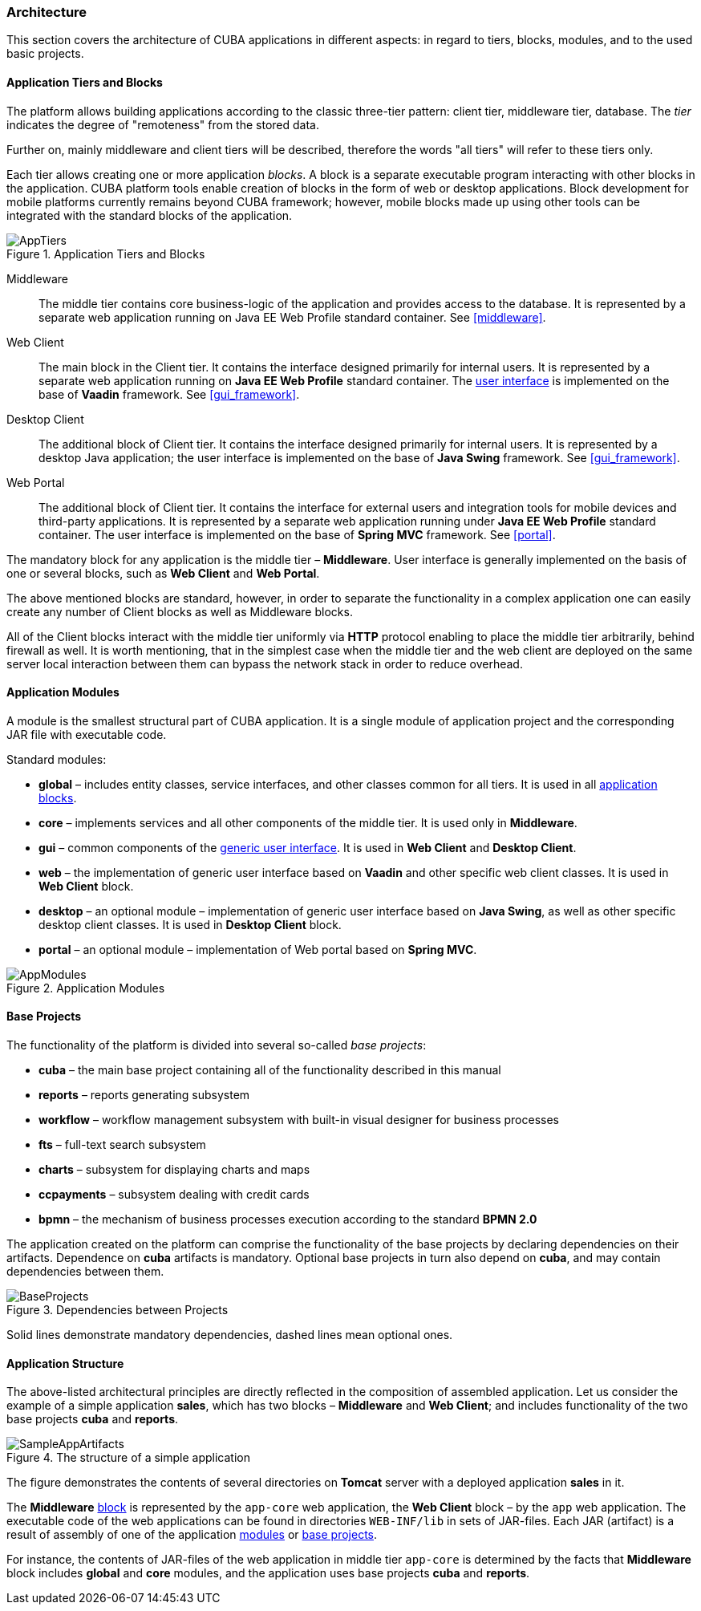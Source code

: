 [[architecture]]
=== Architecture

This section covers the architecture of CUBA applications in different aspects: in regard to tiers, blocks, modules, and to the used basic projects.

[[app_tiers]]
==== Application Tiers and Blocks

The platform allows building applications according to the classic three-tier pattern: client tier, middleware tier, database. The _tier_ indicates the degree of "remoteness" from the stored data.

Further on, mainly middleware and client tiers will be described, therefore the words "all tiers" will refer to these tiers only.

Each tier allows creating one or more application _blocks_. A block is a separate executable program interacting with other blocks in the application. CUBA platform tools enable creation of blocks in the form of web or desktop applications. Block development for mobile platforms currently remains beyond CUBA framework; however, mobile blocks made up using other tools can be integrated with the standard blocks of the application.

.Application Tiers and Blocks
image::AppTiers.png[align="center"]

Middleware:: The middle tier contains core business-logic of the application and provides access to the database. It is represented by a separate web application running on Java EE Web Profile standard container. See <<middleware>>.

Web Client:: The main block in the Client tier. It contains the interface designed primarily for internal users. It is represented by a separate web application running on *Java EE Web Profile* standard container. The <<gui_framework,user interface>> is implemented on the base of *Vaadin* framework. See <<gui_framework>>.

Desktop Client:: The additional block of Client tier. It contains the interface designed primarily for internal users. It is represented by a desktop Java application; the user interface is implemented on the base of *Java Swing* framework. See <<gui_framework>>.

Web Portal:: The additional block of Client tier. It contains the interface for external users and integration tools for mobile devices and third-party applications. It is represented by a separate web application running under *Java EE Web Profile* standard container. The user interface is implemented on the base of *Spring MVC* framework. See <<portal>>.

The mandatory block for any application is the middle tier – *Middleware*. User interface is generally implemented on the basis of one or several blocks, such as *Web Client* and *Web Portal*.

The above mentioned blocks are standard, however, in order to separate the functionality in a complex application one can easily create any number of Client blocks as well as Middleware blocks.

All of the Client blocks interact with the middle tier uniformly via *HTTP* protocol enabling to place the middle tier arbitrarily, behind firewall as well. It is worth mentioning, that in the simplest case when the middle tier and the web client are deployed on the same server local interaction between them can bypass the network stack in order to reduce overhead.

[[app_modules]]
==== Application Modules

A module is the smallest structural part of CUBA application. It is a single module of application project and the corresponding JAR file with executable code.

Standard modules:

* *global* – includes entity classes, service interfaces, and other classes common for all tiers. It is used in all <<app_tiers,application blocks>>.

* *core* – implements services and all other components of the middle tier. It is used only in *Middleware*.

* *gui* – common components of the <<gui_framework,generic user interface>>. It is used in *Web Client* and *Desktop Client*.

* *web* – the implementation of generic user interface based on *Vaadin* and other specific web client classes. It is used in *Web Client* block.

* *desktop* – an optional module – implementation of generic user interface based on *Java Swing*, as well as other specific desktop client classes. It is used in *Desktop Client* block.

* *portal* – an optional module – implementation of Web portal based on *Spring MVC*.

.Application Modules
image::AppModules.png[align="center"]

[[base_projects]]
==== Base Projects

The functionality of the platform is divided into several so-called _base projects_: 

* *cuba* – the main base project containing all of the functionality described in this manual

* *reports* – reports generating subsystem

* *workflow* – workflow management subsystem with built-in visual designer for business processes 

* *fts* – full-text search subsystem 

* *charts* – subsystem for displaying charts and maps 

* *ccpayments* – subsystem dealing with credit cards 

* *bpmn* – the mechanism of business processes execution according to the standard *BPMN 2.0*

The application created on the platform can comprise the functionality of the base projects by declaring dependencies on their artifacts. Dependence on *cuba* artifacts is mandatory. Optional base projects in turn also depend on *cuba*, and may contain dependencies between them.

.Dependencies between Projects 
image::BaseProjects.png[align="center"]

Solid lines demonstrate mandatory dependencies, dashed lines mean optional ones. 

[[app_structure]]
==== Application Structure

The above-listed architectural principles are directly reflected in the composition of assembled application. Let us consider the example of a simple application *sales*, which has two blocks – *Middleware* and *Web Client*; and includes functionality of the two base projects *cuba* and *reports*.

.The structure of a simple application 
image::SampleAppArtifacts.png[align="center"]

The figure demonstrates the contents of several directories on *Tomcat* server with a deployed application *sales* in it.

The *Middleware* <<app_tiers,block>> is represented by the `app-core` web application, the *Web Client* block – by the `app` web application. The executable code of the web applications can be found in directories `WEB-INF/lib` in sets of JAR-files. Each JAR (artifact) is a result of assembly of one of the application <<app_modules,modules>> or <<base_projects,base projects>>.

For instance, the contents of JAR-files of the web application in middle tier `app-core` is determined by the facts that *Middleware* block includes *global* and *core* modules, and the application uses base projects *cuba* and *reports*.